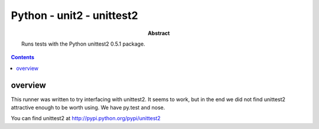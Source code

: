 .. index:: single: runners; unittest2

===============================================================================
Python - unit2 - unittest2
===============================================================================

:abstract:

    Runs tests with the Python unittest2 0.5.1 package.

.. contents::

overview
-------------------------------------------------------------------------------

This runner was written to try interfacing with unittest2.  It seems
to work, but in the end we did not find unittest2 attractive enough
to be worth using.  We have py.test and nose.

You can find unittest2 at http://pypi.python.org/pypi/unittest2


